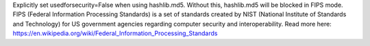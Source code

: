 Explicitly set usedforsecurity=False when using hashlib.md5. Without this, hashlib.md5 will be blocked in FIPS mode.
FIPS (Federal Information Processing Standards) is a set of standards created by NIST (National Institute of Standards and Technology) for US government agencies regarding computer security and interoperability.
Read more here: https://en.wikipedia.org/wiki/Federal_Information_Processing_Standards
